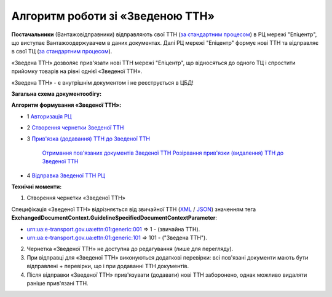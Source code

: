 ########################################################################################################################
Алгоритм роботи зі «Зведеною ТТН»
########################################################################################################################

.. this instruction not announced

.. role:: green

.. role:: blue

**Постачальники** (Вантажовідправники) відправляють свої ТТН (`за стандартним процесом <https://wiki.edin.ua/uk/latest/API_ETTNv3_1/Work_with_API/ETTNv3_API_work.html>`__) в РЦ мережі "Епіцентр", що виступає Вантажоодержувачем в даних документах. Далі РЦ мережі "Епіцентр" формує нові ТТН та відправляє в свої ТЦ (`за стандартним процесом <https://wiki.edin.ua/uk/latest/API_ETTNv3_1/Work_with_API/ETTNv3_API_work.html>`__).

«Зведена ТТН» дозволяє прив'язати нові ТТН мережі "Епіцентр", що відносяться до одного ТЦ і спростити прийомку товарів на рівні однієї «Зведеної ТТН».

«Зведена ТТН» - є внутрішнім документом і не реєструється в ЦБД!

**Загальна схема документообігу:**

.. image:: pics_Epicentr_consolidated_TTN_instruction/Epicentr_consolidated_TTN_instruction_001.png
   :align: center

**Алгоритм формування «Зведеної ТТН»:**

* :green:`1` `Авторизація РЦ <https://wiki.edin.ua/uk/latest/integration_2_0/APIv2/Methods/Authorization.html>`__
* :green:`2` `Створення чернетки Зведеної ТТН <https://wiki.edin.ua/uk/latest/API_ETTNv3_1/Methods/CreateEcmrEttn.html>`__
* :blue:`3` `Прив'язка (додавання) ТТН до Зведеної ТТН <https://wiki.edin.ua/uk/latest/API_ETTNv3_1/Methods/PostLinkDocs.html>`__

   `Отримання пов'язаних документів Зведеної ТТН <https://wiki.edin.ua/uk/latest/API_ETTNv3_1/Methods/GetLinkDocs.html>`__
   `Розірвання прив'язки (видалення) ТТН до Зведеної ТТН <https://wiki.edin.ua/uk/latest/API_ETTNv3_1/Methods/DelLinkDocs.html>`__
* :green:`4` `Відправка Зведеної ТТН РЦ <https://wiki.edin.ua/uk/latest/API_ETTNv3_1/Methods/SendEcmrDoc.html>`__

**Технічні моменти:**

1) Створення чернетки «Зведеної ТТН»

Специфікація «Зведеної ТТН» відрізняється від звичайної ТТН (`XML <https://wiki.edin.ua/uk/latest/Docs_ETTNv3/ETTN/ETTNpage_v3.html>`__ / `JSON <https://wiki.edin.ua/uk/latest/Docs_ETTNv3/ETTN/ETTNpage_v3_json.html>`__) значенням тега **ExchangedDocumentContext.GuidelineSpecifiedDocumentContextParameter**:

* urn:ua:e-transport.gov.ua:ettn:01:generic:001 => 1 - (звичайна ТТН).
* urn:ua:e-transport.gov.ua:ettn:01:generic:101 => 101 - ("Зведена ТТН").
2) Чернетка «Зведеної ТТН» не доступна до редагування (лише для перегляду).
3) При відправці для «Зведеної ТТН» виконуються додаткові перевірки: всі пов'язані документи мають бути відправлені + перевірки, що і при додаванні ТТН документів.
4) Після відправки «Зведеної ТТН» прив'язувати (додавати) нові ТТН заборонено, однак можливо видаляти раніше прив'язані ТТН.

